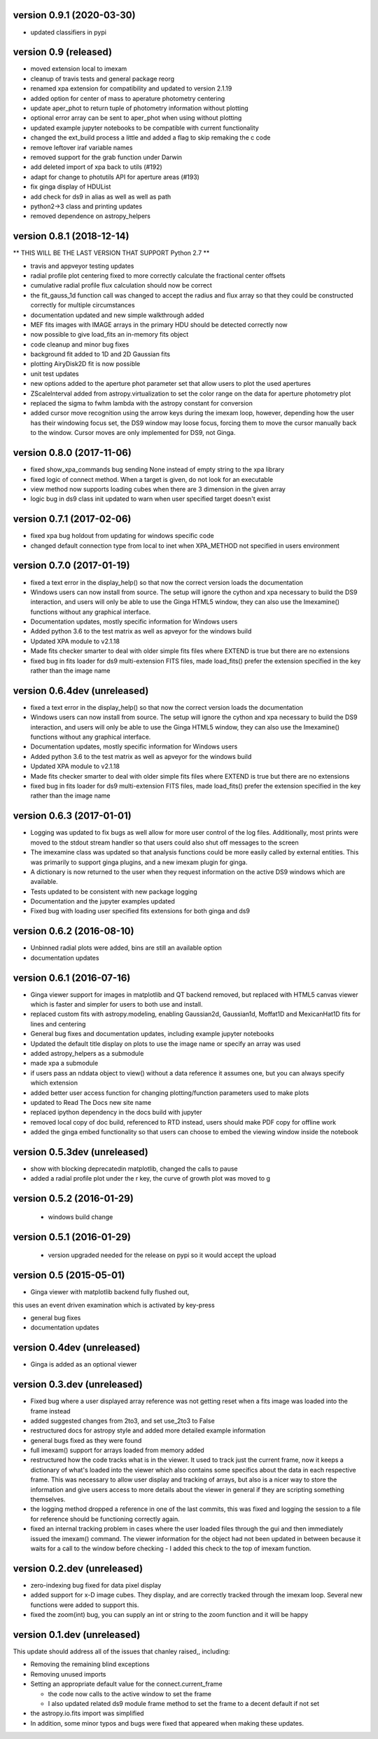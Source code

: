version 0.9.1 (2020-03-30)
-------------------------
- updated classifiers in pypi

version 0.9 (released)
---------------------------
- moved extension local to imexam 
- cleanup of travis tests and general package reorg
- renamed xpa extension for compatibility and updated to version 2.1.19
- added option for center of mass to aperature photometry centering
- update aper_phot to return tuple of photometry information without plotting
- optional error array can be sent to aper_phot when using without plotting
- updated example jupyter notebooks to be compatible with current functionality
- changed the ext_build process a little and added a flag to skip remaking the c code
- remove leftover iraf variable names
- removed support for the grab function under Darwin
- add deleted import of xpa back to utils (#192)
- adapt for change to photutils API for aperture areas (#193)
- fix ginga display of HDUList
- add check for ds9 in alias as well as well as path
- python2->3 class and printing updates
- removed dependence on astropy_helpers

version 0.8.1 (2018-12-14)
--------------------------
** THIS WILL BE THE LAST VERSION THAT SUPPORT Python 2.7 **

- travis and appveyor testing updates
- radial profile plot centering fixed to more correctly calculate the fractional center offsets
- cumulative radial profile flux calculation should now be correct
- the fit_gauss_1d function call was changed to accept the radius and flux array so that they
  could be constructed correctly for multiple circumstances 
- documentation updated and new simple walkthrough added
- MEF fits images with IMAGE arrays in the primary HDU should be detected correctly now
- now possible to give load_fits an in-memory fits object
- code cleanup and minor bug fixes
- background fit added to 1D and 2D Gaussian fits
- plotting AiryDisk2D fit is now possible
- unit test updates
- new options added to the aperture phot parameter set that allow users to plot the used apertures
- ZScaleInterval added from astropy.virtualization to set the color range on the data for aperture photometry plot
- replaced the sigma to fwhm lambda with the astropy constant for conversion
- added cursor move recognition using the arrow keys during the imexam loop, however, depending how the user has their windowing focus set, the DS9 window may loose focus, forcing them to move the cursor manually back to the window. Cursor moves are only implemented for DS9, not Ginga.

version 0.8.0 (2017-11-06)
--------------------------
- fixed show_xpa_commands bug sending None instead of empty string
  to the xpa library
- fixed logic of connect method. When a target is given, do not look
  for an executable
- view method now supports loading cubes when there are 3 dimension in the given array
- logic bug in ds9 class init updated to warn when user specified target doesn't exist

  
version 0.7.1 (2017-02-06)
--------------------------
- fixed xpa bug holdout from updating for windows specific code
- changed default connection type from local to inet when XPA_METHOD not specified in users environment


version 0.7.0 (2017-01-19)
--------------------------
- fixed a text error in the display_help() so that now the correct version loads the documentation
- Windows users can now install from source. The setup will ignore the cython and xpa necessary to build the DS9 interaction, and users will only be able to use the Ginga HTML5 window, they can also use the Imexamine() functions without any graphical interface.
- Documentation updates, mostly specific information for Windows users
- Added python 3.6 to the test matrix as well as apveyor for the windows build
- Updated XPA module to v2.1.18
- Made fits checker smarter to deal with older simple fits files where EXTEND is true but there are no extensions
- fixed bug in fits loader for ds9 multi-extension FITS files, made load_fits() prefer the extension specified in the key rather than the image name



version 0.6.4dev (unreleased)
-----------------------------
- fixed a text error in the display_help() so that now the correct version loads the documentation
- Windows users can now install from source. The setup will ignore the cython and xpa necessary to build the DS9 interaction, and users will only be able to use the Ginga HTML5 window, they can also use the Imexamine() functions without any graphical interface.
- Documentation updates, mostly specific information for Windows users
- Added python 3.6 to the test matrix as well as apveyor for the windows build
- Updated XPA module to v2.1.18
- Made fits checker smarter to deal with older simple fits files where EXTEND is true but there are no extensions
- fixed bug in fits loader for ds9 multi-extension FITS files, made load_fits() prefer the extension specified in the key rather than the image name


version 0.6.3 (2017-01-01)
--------------------------
- Logging was updated to fix bugs as well allow for more user control of the log files. Additionally, most prints were moved to the stdout stream handler so that users could also shut off messages to the screen
- The imexamine class was updated so that analysis functions could be more easily called by external entities. This was primarily to support ginga plugins, and a new imexam plugin for ginga.
- A dictionary is now returned to the user when they request information on the active DS9 windows which are available.
- Tests updated to be consistent with new package logging
- Documentation and the jupyter examples updated
- Fixed bug with loading user specified fits extensions for both ginga and ds9


version 0.6.2 (2016-08-10)
--------------------------
- Unbinned radial plots were added, bins are still an available option
- documentation updates


version 0.6.1 (2016-07-16)
--------------------------
- Ginga viewer support for images in matplotlib and QT backend removed, but replaced with HTML5 canvas viewer which is faster and simpler for users to both use and install.
- replaced custom fits with astropy.modeling, enabling Gaussian2d, Gaussian1d, Moffat1D and MexicanHat1D fits for lines and centering
- General bug fixes and documentation updates, including example jupyter notebooks
- Updated the default title display on plots to use the image name or specify an array was used
- added astropy_helpers as a submodule
- made xpa a submodule
- if users pass an nddata object to view()  without a data reference it assumes one, but you can always specify which extension
- added better user access function for changing plotting/function parameters used to make plots
- updated to Read The Docs new site name
- replaced ipython dependency in the docs build with jupyter
- removed local copy of doc build, referenced to RTD instead, users should make PDF copy for offline work
- added the ginga embed functionality so that users can choose to embed the viewing window inside the notebook

version 0.5.3dev (unreleased)
-----------------------------
- show with blocking deprecatedin matplotlib, changed the calls to pause
- added a radial profile plot under the r key, the curve of growth plot was moved to g


version 0.5.2 (2016-01-29)
--------------------------
 - windows build change


version 0.5.1 (2016-01-29)
--------------------------
 - version upgraded needed for the release on pypi so it would accept the upload


version 0.5 (2015-05-01)
------------------------

- Ginga viewer with matplotlib backend fully flushed out,
this uses an event driven examination which is activated by key-press

- general bug fixes

- documentation updates


version 0.4dev (unreleased)
---------------------------

- Ginga is added as an optional viewer


version 0.3.dev (unreleased)
----------------------------
- Fixed bug where a user displayed array reference was not getting reset when a fits image was loaded into the frame instead

- added suggested changes from 2to3, and set use_2to3 to False

- restructured docs for astropy style and added more detailed example information

- general bugs fixed as they were found

- full imexam() support for arrays loaded from memory added

- restructured how the code tracks what is in the viewer. It used to track just the
  current frame, now it keeps a dictionary of what's loaded into the viewer which also
  contains some specifics about the data in each respective frame. This was necessary to
  allow user display and tracking of arrays, but also is a nicer way to store the information
  and give users access to more details about the viewer in general if they are scripting something
  themselves.

- the logging method dropped a reference in one of the last commits, this was fixed and logging the
  session to a file for reference should be functioning correctly again.

- fixed an internal tracking problem in cases where the user loaded files through the gui and then
  immediately issued the imexam() command. The viewer information for the object had not been updated in
  between because it waits for a call to the window before checking - I added this check to the top of
  imexam function.

version 0.2.dev (unreleased)
----------------------------

- zero-indexing bug fixed for data pixel display

- added support for x-D image cubes. They display, and are correctly tracked through
  the imexam loop. Several new functions were added to support this.

- fixed the zoom(int) bug, you can supply an int or string to the zoom function and it will be happy



version 0.1.dev (unreleased)
----------------------------

This update should address all of the issues that chanley raised,, including:

- Removing the remaining blind exceptions

- Removing unused imports

- Setting an appropriate default value for the connect.current_frame

  - the code now calls to the active window to set the frame

  - I also updated related ds9 module frame method to set the frame to a decent default if not set

- the astropy.io.fits import was simplified

- In addition, some minor typos and bugs were fixed that appeared when making these updates.
